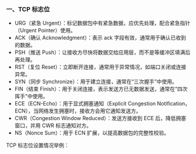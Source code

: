 *** 一、TCP 标志位
- URG（紧急 Urgent）：标记数据包中有紧急数据，应优先处理，配合紧急指针（Urgent Pointer）使用。
- ACK（确认 Acknowledgment）：表示 ack 字段有效，通常用于确认已收到的数据。
- PSH（推送 Push）：让接收方尽快将数据交给应用层，而不是等缓冲区填满后再处理。
- RST（复位 Reset）：立即断开连接，通常用于异常情况，如端口关闭或连接异常。
- SYN（同步 Synchronize）：用于建立连接，通常在“三次握手”中使用。
- FIN（结束 Finish）：用于关闭连接，表示发送方已无数据发送，通常在“四次挥手”中使用。
- ECE（ECN-Echo）：用于显式拥塞通知（Explicit Congestion Notification，ECN），当网络发生拥塞时，接收方会用它通知发送方。
- CWR（Congestion Window Reduced）：发送方接收到 ECE 后，降低拥塞窗口，并用 CWR 标志通知对方。
- NS（Nonce Sum）：用于 ECN 扩展，以提高数据包的完整性校验。

[[file:res/1738748957.png]]

TCP 标志位设置情况举例：
[[file:res/1738748458.png]]
